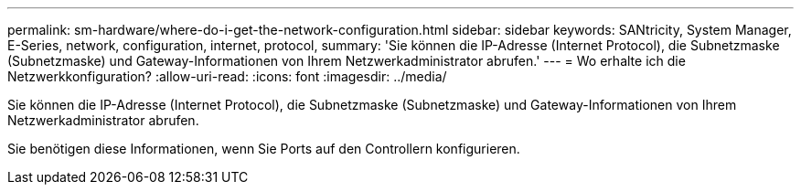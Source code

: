 ---
permalink: sm-hardware/where-do-i-get-the-network-configuration.html 
sidebar: sidebar 
keywords: SANtricity, System Manager, E-Series, network, configuration, internet, protocol, 
summary: 'Sie können die IP-Adresse (Internet Protocol), die Subnetzmaske (Subnetzmaske) und Gateway-Informationen von Ihrem Netzwerkadministrator abrufen.' 
---
= Wo erhalte ich die Netzwerkkonfiguration?
:allow-uri-read: 
:icons: font
:imagesdir: ../media/


[role="lead"]
Sie können die IP-Adresse (Internet Protocol), die Subnetzmaske (Subnetzmaske) und Gateway-Informationen von Ihrem Netzwerkadministrator abrufen.

Sie benötigen diese Informationen, wenn Sie Ports auf den Controllern konfigurieren.
